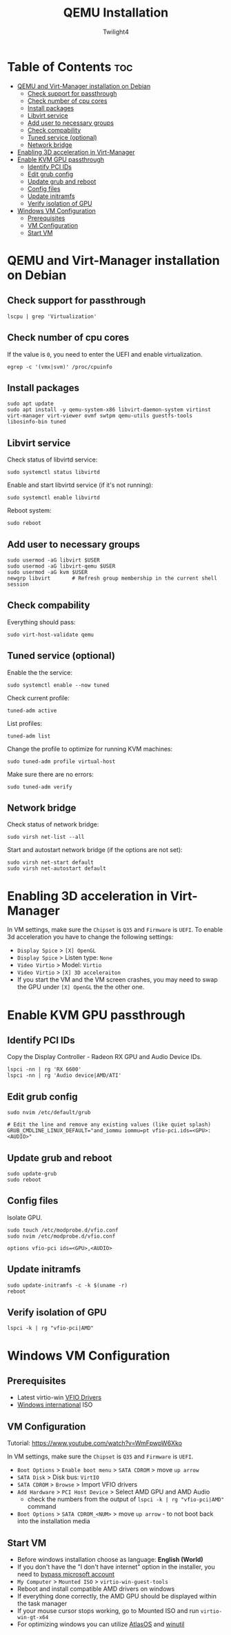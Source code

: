 #+TITLE: QEMU Installation
#+AUTHOR: Twilight4
#+DESCRIPTION: QEMU Installation Guide
#+STARTUP: show3levels
#+OPTIONS: TOC:4

* Table of Contents :toc:
- [[#qemu-and-virt-manager-installation-on-debian][QEMU and Virt-Manager installation on Debian]]
  - [[#check-support-for-passthrough][Check support for passthrough]]
  - [[#check-number-of-cpu-cores][Check number of cpu cores]]
  - [[#install-packages][Install packages]]
  - [[#libvirt-service][Libvirt service]]
  - [[#add-user-to-necessary-groups][Add user to necessary groups]]
  - [[#check-compability][Check compability]]
  - [[#tuned-service-optional][Tuned service (optional)]]
  - [[#network-bridge][Network bridge]]
- [[#enabling-3d-acceleration-in-virt-manager][Enabling 3D acceleration in Virt-Manager]]
- [[#enable-kvm-gpu-passthrough][Enable KVM GPU passthrough]]
  - [[#identify-pci-ids][Identify PCI IDs]]
  - [[#edit-grub-config][Edit grub config]]
  - [[#update-grub-and-reboot][Update grub and reboot]]
  - [[#config-files][Config files]]
  - [[#update-initramfs][Update initramfs]]
  - [[#verify-isolation-of-gpu][Verify isolation of GPU]]
- [[#windows-vm-configuration][Windows VM Configuration]]
  - [[#prerequisites][Prerequisites]]
  - [[#vm-configuration][VM Configuration]]
  - [[#start-vm][Start VM]]

* QEMU and Virt-Manager installation on Debian
** Check support for passthrough
#+begin_src shell
lscpu | grep 'Virtualization'
#+end_src

** Check number of cpu cores
If the value is =0=, you need to enter the UEFI and enable virtualization.
#+begin_src shell
egrep -c '(vmx|svm)' /proc/cpuinfo
#+end_src

** Install packages
#+begin_src shell
sudo apt update
sudo apt install -y qemu-system-x86 libvirt-daemon-system virtinst virt-manager virt-viewer ovmf swtpm qemu-utils guestfs-tools libosinfo-bin tuned
#+end_src

** Libvirt service
Check status of libvirtd service:
#+begin_src shell
sudo systemctl status libvirtd
#+end_src

Enable and start libvirtd service (if it's not running):
#+begin_src shell
sudo systemctl enable libvirtd
#+end_src

Reboot system:
#+begin_src shell
sudo reboot
#+end_src

** Add user to necessary groups
#+begin_src shell
sudo usermod -aG libvirt $USER
sudo usermod -aG libvirt-qemu $USER
sudo usermod -aG kvm $USER
newgrp libvirt       # Refresh group membership in the current shell session
#+end_src

** Check compability
Everything should pass:
#+begin_src shell
sudo virt-host-validate qemu
#+end_src

** Tuned service (optional)
Enable the the service:
#+begin_src shell
sudo systemctl enable --now tuned
#+end_src

Check current profile:
#+begin_src shell
tuned-adm active
#+end_src

List profiles:
#+begin_src shell
tuned-adm list
#+end_src

Change the profile to optimize for running KVM machines:
#+begin_src shell
sudo tuned-adm profile virtual-host
#+end_src

Make sure there are no errors:
#+begin_src shell
sudo tuned-adm verify
#+end_src

** Network bridge
Check status of network bridge:
#+begin_src shell
sudo virsh net-list --all
#+end_src

Start and autostart network bridge (if the options are not set):
#+begin_src shell
sudo virsh net-start default
sudo virsh net-autostart default
#+end_src


* Enabling 3D acceleration in Virt-Manager
In VM settings, make sure the =Chipset= is =Q35= and =Firmware= is =UEFI=.
To enable 3d acceleration you have to change the following settings:
- =Display Spice= > =[X] OpenGL=
- =Display Spice= > Listen type: =None=
- =Video Virtio= > Model: =Virtio=
- =Video Virtio= > =[X] 3D acceleraiton=
- If you start the VM and the VM screen crashes, you may need to swap the GPU under =[X] OpenGL= the the other one.


* Enable KVM GPU passthrough
** Identify PCI IDs
Copy the Display Controller - Radeon RX GPU and Audio Device IDs.

#+begin_src shell
lspci -nn | rg 'RX 6600'
lspci -nn | rg 'Audio device|AMD/ATI'
#+end_src

** Edit grub config
#+begin_src shell
sudo nvim /etc/default/grub

# Edit the line and remove any existing values (like quiet splash)
GRUB_CMDLINE_LINUX_DEFAULT="and_iommu iommu=pt vfio-pci.ids=<GPU>:<AUDIO>"
#+end_src

** Update grub and reboot
#+begin_src shell
sudo update-grub
sudo reboot
#+end_src

** Config files
Isolate GPU.

#+begin_src shell
sudo touch /etc/modprobe.d/vfio.conf
sudo nvim /etc/modprobe.d/vfio.conf

options vfio-pci ids=<GPU>,<AUDIO>
#+end_src

** Update initramfs
#+begin_src shell
sudo update-initramfs -c -k $(uname -r)
reboot
#+end_src

** Verify isolation of GPU
#+begin_src shell
lspci -k | rg "vfio-pci|AMD"
#+end_src


* Windows VM Configuration
** Prerequisites
- Latest virtio-win [[https://github.com/virtio-win/virtio-win-pkg-scripts/blob/master/README.md][VFIO Drivers]]
- [[https://www.microsoft.com/software-download/windows11][Windows international]] ISO

** VM Configuration
Tutorial: https://www.youtube.com/watch?v=WmFpwpW6Xko

In VM settings, make sure the =Chipset= is =Q35= and =Firmware= is =UEFI=.
- =Boot Options= > =Enable boot menu= > =SATA CDROM= > move =up arrow=
- =SATA Disk= > Disk bus: =VirtIO=
- =SATA CDROM= > =Browse= > Import VFIO drivers
- =Add Hardware= > =PCI Host Device= > Select AMD GPU and AMD Audio
  + check the numbers from the output of =lspci -k | rg "vfio-pci|AMD"= command
- =Boot Options= > =SATA CDROM_<NUM>= > move =up arrow= - to not boot back into the installation media

** Start VM
- Before windows installation choose as language: *English (World)*
- If you don't have the "I don't have internet" option in the installer, you need to [[https://www.youtube.com/watch?v=6RIpzUBOEA8][bypass microsoft account]]
- =My Computer= > =Mounted ISO= > =virtio-win-guest-tools=
- Reboot and install compatible AMD drivers on windows
- If everything done correctly, the AMD GPU should be displayed within the task manager
- If your mouse cursor stops working, go to Mounted ISO and run =virtio-win-gt-x64=
- For optimizing windows you can utilize [[https://atlasos.net/][AtlasOS]] and [[https://github.com/ChrisTitusTech/winutil][winutil]]
